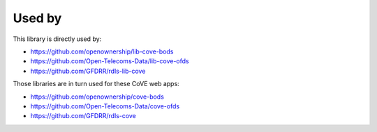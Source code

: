 Used by
=======

This library is directly used by:

* https://github.com/openownership/lib-cove-bods
* https://github.com/Open-Telecoms-Data/lib-cove-ofds
* https://github.com/GFDRR/rdls-lib-cove

Those libraries are in turn used for these CoVE web apps:

* https://github.com/openownership/cove-bods
* https://github.com/Open-Telecoms-Data/cove-ofds
* https://github.com/GFDRR/rdls-cove
